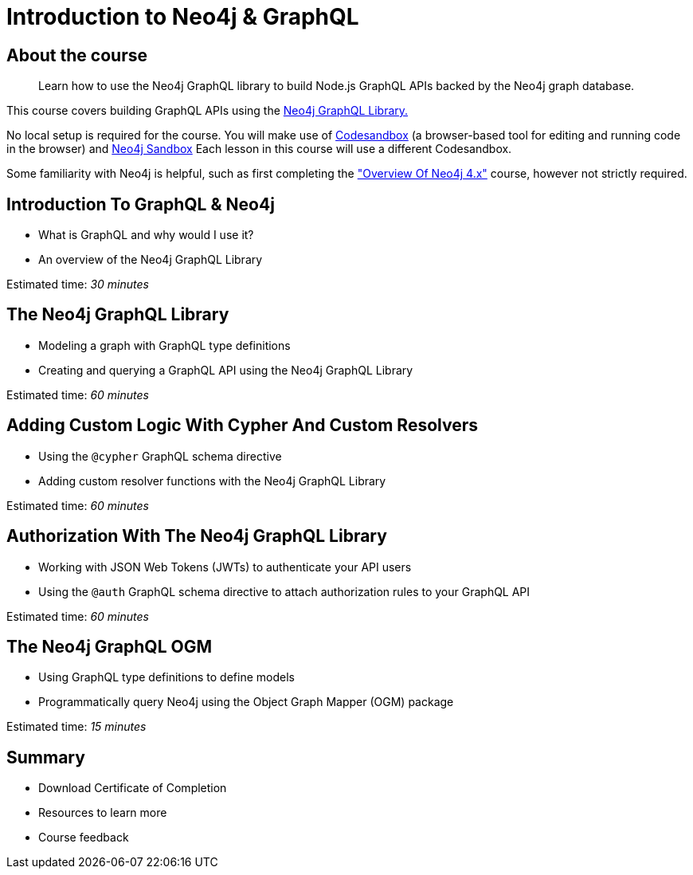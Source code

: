 = Introduction to Neo4j & GraphQL
:categories: developer:2, graphql:1
:description: Learn how to use the Neo4j GraphQL library to build Node.js GraphQL APIs backed by the Neo4j graph database.
:status: active
:usecase: blank-sandbox


== About the course

> {description}

This course covers building GraphQL APIs using the https://neo4j.com/docs/graphql-manual/current/[Neo4j GraphQL Library.^]

No local setup is required for the course. You will make use of https://codesandbox.io/[Codesandbox^] (a browser-based tool for editing and running code in the browser) and https://neo4j.com/sandbox/[Neo4j Sandbox^]
Each lesson in this course will use a different Codesandbox.

Some familiarity with Neo4j is helpful, such as first completing the https://neo4j.com/graphacademy/training-overview-40/enrollment/["Overview Of Neo4j 4.x"] course, however not strictly required.

== Introduction To GraphQL & Neo4j

[square]
* What is GraphQL and why would I use it?
* An overview of the Neo4j GraphQL Library

Estimated time: _30 minutes_

== The Neo4j GraphQL Library

[square]
* Modeling a graph with GraphQL type definitions
* Creating and querying a GraphQL API using the Neo4j GraphQL Library

Estimated time: _60 minutes_

== Adding Custom Logic With Cypher And Custom Resolvers

[square]
* Using the `@cypher` GraphQL schema directive
* Adding custom resolver functions with the Neo4j GraphQL Library

Estimated time: _60 minutes_

== Authorization With The Neo4j GraphQL Library

[square]
* Working with JSON Web Tokens (JWTs) to authenticate your API users
* Using the `@auth` GraphQL schema directive to attach authorization rules to your GraphQL API

Estimated time: _60 minutes_

== The Neo4j GraphQL OGM

[square]
* Using GraphQL type definitions to define models
* Programmatically query Neo4j using the Object Graph Mapper (OGM) package

Estimated time: _15 minutes_

== Summary

[square]
* Download Certificate of Completion
* Resources to learn more
* Course feedback
